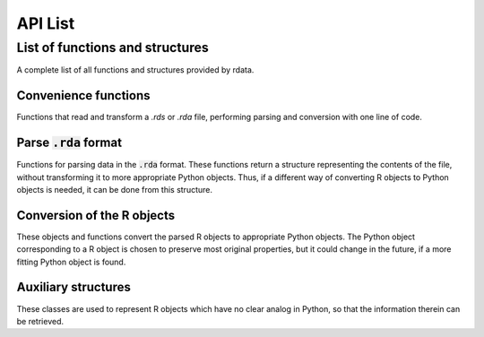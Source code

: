 API List
========

List of functions and structures
--------------------------------
A complete list of all functions and structures provided by rdata.

Convenience functions
^^^^^^^^^^^^^^^^^^^^^
Functions that read and transform a `.rds` or `.rda` file, performing parsing and conversion with
one line of code.

.. autosummary::
   :toctree: modules
   
   rdata.read_rds
   rdata.read_rda

Parse :code:`.rda` format
^^^^^^^^^^^^^^^^^^^^^^^^^
Functions for parsing data in the :code:`.rda` format. These functions return a structure representing
the contents of the file, without transforming it to more appropriate Python objects. Thus, if a different
way of converting R objects to Python objects is needed, it can be done from this structure. 

.. autosummary::
   :toctree: modules
   
   rdata.parser.parse_file
   rdata.parser.parse_data
   
Conversion of the R objects
^^^^^^^^^^^^^^^^^^^^^^^^^^^
These objects and functions convert the parsed R objects to appropriate Python objects. The Python object
corresponding to a R object is chosen to preserve most original properties, but it could change in the 
future, if a more fitting Python object is found.

.. autosummary::
   :toctree: modules
   
   rdata.conversion.Converter
   rdata.conversion.SimpleConverter
   rdata.conversion.convert

Auxiliary structures
^^^^^^^^^^^^^^^^^^^^
These classes are used to represent R objects which have no clear analog in Python, so that the information
therein can be retrieved.

.. autosummary::
   :toctree: modules
   
   rdata.conversion.RBuiltin
   rdata.conversion.RBytecode
   rdata.conversion.RFunction
   rdata.conversion.REnvironment
   rdata.conversion.RExpression
   rdata.conversion.RExternalPointer
   rdata.conversion.RLanguage
   rdata.conversion.SrcFile
   rdata.conversion.SrcFileCopy
   rdata.conversion.SrcRef
